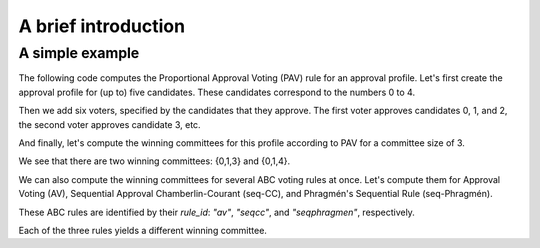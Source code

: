 A brief introduction
====================

A simple example
----------------

The following code computes the Proportional Approval Voting (PAV) rule for an approval profile.
Let's first create the approval profile for (up to) five candidates.
These candidates correspond to the numbers 0 to 4.

.. doctest::

    >>> from abcvoting.preferences import Profile
    >>> from abcvoting import abcrules

    >>> profile = Profile(num_cand=5)

Then we add six voters, specified by the candidates that they approve.
The first voter approves candidates 0, 1, and 2,
the second voter approves candidate 3, etc.

.. doctest::

    >>> profile.add_voters([{0, 1, 2}, {3}, {0, 1, 2, 3}, {0, 1, 2, 4}, {0, 1}, {4}])

And finally, let's compute the winning committees for this profile according to PAV for a committee size of 3.

.. doctest::

    >>> print(abcrules.compute_pav(profile, committeesize=3))
    [{0, 1, 3}, {0, 1, 4}]

We see that there are two winning committees: {0,1,3} and {0,1,4}.

We can also compute the winning committees for several ABC voting rules at once.
Let's compute them for Approval Voting (AV), Sequential Approval Chamberlin-Courant (seq-CC), and
Phragmén's Sequential Rule (seq-Phragmén).

These ABC rules are identified by their `rule_id`: `"av"`, `"seqcc"`, and `"seqphragmen"`, respectively.

.. doctest::

    >>> for rule_id in ["av", "seqcc", "seqphragmen"]:
    ...    print(abcrules.compute(rule_id, profile, committeesize=3))
    [{0, 1, 2}]
    [{0, 3, 4}]
    [{0, 1, 3}]

Each of the three rules yields a different winning committee.
